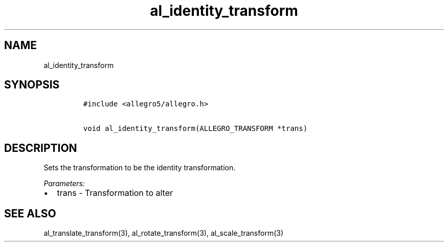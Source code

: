 .TH al_identity_transform 3 "" "Allegro reference manual"
.SH NAME
.PP
al_identity_transform
.SH SYNOPSIS
.IP
.nf
\f[C]
#include\ <allegro5/allegro.h>

void\ al_identity_transform(ALLEGRO_TRANSFORM\ *trans)
\f[]
.fi
.SH DESCRIPTION
.PP
Sets the transformation to be the identity transformation.
.PP
\f[I]Parameters:\f[]
.IP \[bu] 2
trans - Transformation to alter
.SH SEE ALSO
.PP
al_translate_transform(3), al_rotate_transform(3),
al_scale_transform(3)
